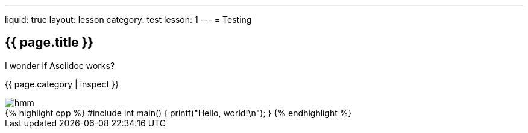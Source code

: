 ---
liquid: true
layout: lesson
category: test
lesson: 1
---
= Testing

== {{ page.title }}

I wonder if Asciidoc works?

{{ page.category | inspect }}

image::/assets/images/logo.png[hmm]

++++
{% highlight cpp %}
#include <stdio.h>

int main() {
    printf("Hello, world!\n");
}
{% endhighlight %}
++++
